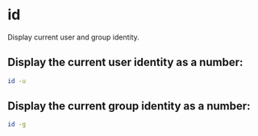 * id

Display current user and group identity.

** Display the current user identity as a number:

#+BEGIN_SRC sh
  id -u
#+END_SRC

** Display the current group identity as a number:

#+BEGIN_SRC sh
  id -g
#+END_SRC
